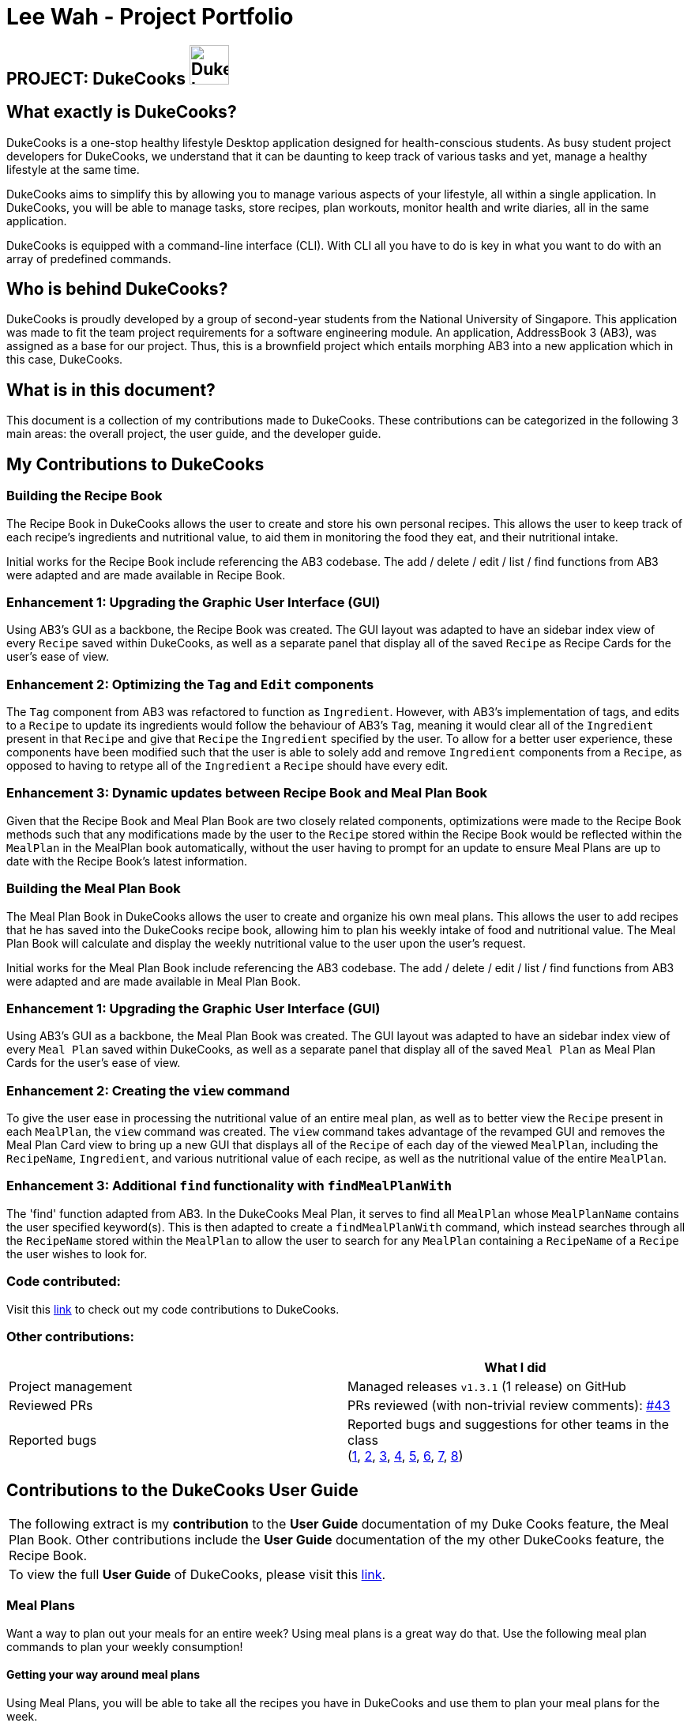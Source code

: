 = Lee Wah - Project Portfolio
:site-section: AboutUs
:imagesDir: ../images
:stylesDir: ../stylesheets

== PROJECT: DukeCooks image:DukeCooks_Logo.png[align="center", width="50"]

== What exactly is DukeCooks?

DukeCooks is a one-stop healthy lifestyle Desktop application designed for health-conscious students.
As busy student project developers for DukeCooks, we understand that it can be daunting to keep track of various
tasks and yet, manage a healthy lifestyle at the same time.

DukeCooks aims to simplify this by allowing you to manage various aspects of your lifestyle, all within a single application.
In DukeCooks, you will be able to manage tasks, store recipes, plan workouts, monitor health and write diaries, all in the same application.

DukeCooks is equipped with a command-line interface (CLI). With CLI all you have to do is key in what you want to do
with an array of predefined commands.

== Who is behind DukeCooks?

DukeCooks is proudly developed by a group of second-year students from the National University of Singapore.
This application was made to fit the team project requirements for a software engineering module.
An application, AddressBook 3 (AB3), was assigned as a base for our project.
Thus, this is a brownfield project which entails morphing AB3 into a new application which in this case, DukeCooks.

== What is in this document?

This document is a collection of my contributions made to DukeCooks. These contributions can be categorized
in the following 3 main areas: the overall project, the user guide, and the developer guide.

== My Contributions to DukeCooks

=== Building the Recipe Book

The Recipe Book in DukeCooks allows the user to create and store his own personal recipes. This allows the user to keep
track of each recipe's ingredients and nutritional value, to aid them in monitoring the food they eat, and their
nutritional intake.

Initial works for the Recipe Book include referencing the AB3 codebase. The add / delete / edit / list / find functions
from AB3 were adapted and are made available in Recipe Book.

=== Enhancement 1: Upgrading the Graphic User Interface (GUI)

Using AB3’s GUI as a backbone, the Recipe Book was created. The GUI layout was adapted to have an sidebar index view of
every `Recipe` saved within DukeCooks, as well as a separate panel that display all of the saved `Recipe` as Recipe Cards
for the user's ease of view.

=== Enhancement 2: Optimizing the `Tag` and `Edit` components

The `Tag` component from AB3 was refactored to function as `Ingredient`. However, with AB3's implementation of tags,
and edits to a `Recipe` to update its ingredients would follow the behaviour of AB3's `Tag`, meaning it would clear all
of the `Ingredient` present in that `Recipe` and give that `Recipe` the `Ingredient` specified by the user. To allow for
a better user experience, these components have been modified such that the user is able to solely add and remove `Ingredient`
components from a `Recipe`, as opposed to having to retype all of the `Ingredient` a `Recipe` should have every edit.

=== Enhancement 3: Dynamic updates between Recipe Book and Meal Plan Book

Given that the Recipe Book and Meal Plan Book are two closely related components, optimizations were made to the Recipe
Book methods such that any modifications made by the user to the `Recipe` stored within the Recipe Book would be reflected
within the `MealPlan` in the MealPlan book automatically, without the user having to prompt for an update to ensure Meal Plans
are up to date with the Recipe Book's latest information.

=== Building the Meal Plan Book

The Meal Plan Book in DukeCooks allows the user to create and organize his own meal plans. This allows the user to add
recipes that he has saved into the DukeCooks recipe book, allowing him to plan his weekly intake of food and nutritional
value. The Meal Plan Book will calculate and display the weekly nutritional value to the user upon the user's request.

Initial works for the Meal Plan Book include referencing the AB3 codebase. The add / delete / edit / list / find functions
from AB3 were adapted and are made available in Meal Plan Book.

=== Enhancement 1: Upgrading the Graphic User Interface (GUI)

Using AB3’s GUI as a backbone, the Meal Plan Book was created. The GUI layout was adapted to have an sidebar index view of
every `Meal Plan` saved within DukeCooks, as well as a separate panel that display all of the saved `Meal Plan` as Meal Plan Cards
for the user's ease of view.

=== Enhancement 2: Creating the `view` command

To give the user ease in processing the nutritional value of an entire meal plan, as well as to better view the `Recipe`
present in each `MealPlan`, the `view` command was created. The `view` command takes advantage of the revamped GUI and removes
the Meal Plan Card view to bring up a new GUI that displays all of the `Recipe` of each day of the viewed `MealPlan`, including
the `RecipeName`, `Ingredient`, and various nutritional value of each recipe, as well as the nutritional value of the entire
`MealPlan`.

=== Enhancement 3: Additional `find` functionality with `findMealPlanWith`
The 'find' function adapted from AB3. In the DukeCooks Meal Plan, it serves to find all `MealPlan` whose `MealPlanName`
contains the user specified keyword(s). This is then adapted to create a `findMealPlanWith` command, which instead searches
through all the `RecipeName` stored within the `MealPlan` to allow the user to search for any `MealPlan` containing a
`RecipeName` of a `Recipe` the user wishes to look for.

=== Code contributed:
Visit this https://nus-cs2103-ay1920s1.github.io/tp-dashboard/#search=bakwxh&sort=totalCommits%20dsc&sortWithin=totalCommits%20dsc&since=2019-09-06&timeframe=commit&mergegroup=false&groupSelect=groupByRepos&breakdown=false&tabOpen=true&tabType=zoom[link] to check out my code contributions to DukeCooks.


=== Other contributions:

|===
| |What I did

|Project management
|Managed releases `v1.3.1` (1 release) on GitHub

|Reviewed PRs
|PRs reviewed (with non-trivial review comments): https://github.com/AY1920S1-CS2103T-T10-2/main/pull/43[#43]

|Reported bugs
|Reported bugs and suggestions for other teams in the class +
(https://github.com/bakwxh/ped/issues/1[1],
https://github.com/bakwxh/ped/issues/2[2],
https://github.com/bakwxh/ped/issues/3[3],
https://github.com/bakwxh/ped/issues/4[4],
https://github.com/bakwxh/ped/issues/5[5],
https://github.com/bakwxh/ped/issues/6[6],
https://github.com/bakwxh/ped/issues/7[7],
https://github.com/bakwxh/ped/issues/8[8])

|===

== Contributions to the DukeCooks User Guide

|===
|The following extract is my *contribution* to the *User Guide* documentation of my Duke Cooks feature, the Meal Plan Book. Other contributions include
the *User Guide* documentation of the my other DukeCooks feature, the Recipe Book.
|To view the full *User Guide* of DukeCooks, please visit this https://ay1920s1-cs2103t-t10-2.github.io/main/UserGuide.html[link].
|===

=== Meal Plans

Want a way to plan out your meals for an entire week? Using meal plans is a great way do that. Use the following meal plan commands to plan your weekly consumption!

==== Getting your way around meal plans
Using Meal Plans, you will be able to take all the recipes you have in DukeCooks and use them to plan your meal plans for the week.

Look at the diagram for a better understanding of how Meal Plans are laid out!

.Overview of the Meal Plans
image::ug_mealplan.png[]

==== Getting to your Meal Plans
Here's a quick way to check out your meal plans!

Command: `goto mealplan`

==== Adding a meal plan
Adds a new meal plan into the meal plan book. +
Command: `add mealplan`
Format: `add mealplan n/<name> day1/[name]... day2/[name]... day3/[name]... day4/[name]... day5/[name]... day6/[name]... day7/[name]...`

[NOTE]
====
All meal plan names must be alphanumeric, up to 40 characters

You are only able to add recipes that you have within your recipe book.

Edits to recipes within your recipe book will be reflected in the affected meal plans.

Deletion of recipes will also delete them from any meal plan containing them.
====

Examples:

* `add mealplan n/Empty` +
Creates an empty meal plan with the name "Empty".

* `add mealplan n/Keto day1/KFC day2/4 Fingers day3/Texas Chicken day4/Arnolds day5/Popeyes day6/Nene day7/Wing Stop` +
Creates a meal plan with the name "Keto" and the listed meals under each indicated day.

.Steps
. Enter the command in the command box and hit the kbd:[Enter] key.
+
.Adding a meal plan
image::ug_mealplan_addMealPlan1.png[]
+
. If the command succeeds, you should see the following message in the result display
and a new meal plan named "One Recipe" will be added.
+
.Successfully added meal plan
image::ug_mealplan_addMealPlan2.png[]

==== Finding a meal plan containing a certain recipe
Finds meal plans with a specified recipe name. +
Command: `find mealplanwith` +
Format: `find mealplanwith <recipe name keyword>`

[IMPORTANT]
====
You can only search for one recipe at a time. The recipe's name must be entered exactly as it is in the recipe book.
====

Examples:

* `find mealplanwith Chicken Rice` +
Lists all meal plans containing "Chicken Rice" in any of the meal plan days.

.Steps
. Enter the command in the command box and hit the kbd:[Enter] key.
+
.Finding a meal plan with recipe
image::ug_mealplan_findWithMealPlan1.png[]
+
. If the command succeeds, only the found meal plans would be displayed as shown below. In this case,
all meal plans with the recipe "Chilli Crab" in any of its days would be found.
+
.Successfully found meal plan with recipe
image::ug_mealplan_findWithMealPlan2.png[]

//END OF USER GUIDE

== Making the DukeCooks Recipe Book and Meal Plans

|===
|The following extract provides my *contribution* to the *Developer Guide* documentation of my feature, the Recipe Book.
Other contributions include the *Developer Guide* documentation of the my other DukeCooks feature, the Meal Plan Book.
|To view the full *Developer Guide* of DukeCooks, please visit this https://ay1920s1-cs2103t-t10-2.github.io/main/DeveloperGuide.html[link].
|===

=== Recipe Book feature
The current implementation of Recipe Book consists of the following:

* Each `Recipe` consists of a unique `RecipeName`
* Each `Recipe` contains an Set of `Ingredient`
* Each `Recipe` consists of a unique `Calories`
* Each `Recipe` consists of a unique `Carbohydrates`
* Each `Recipe` consists of a unique `Fats`
* Each `Recipe` consists of a unique `Protein`
* Each class has their respective getter methods

The class diagram below gives an overview of the `Recipe` class.

.Recipe Class Diagram
image::RecipeClassDiagram.png[]

==== Implementation of recipe book commands

`Recipe` class supports multiple commands. It includes:

* `AddRecipeCommand` - Adds a `Recipe` into `DukeCooks`
* `DeleteRecipeCommand` - Deletes a `Recipe` from `DukeCooks`
* `EditRecipeCommand` - Edits the specified `Recipe`
* `FindRecipeCommand` - Finds all `Recipe` whose `RecipeName` contains user-specified keywords

All the above recipe commands behave similarly. The commands will be parsed in `DukeCooksParser` and based on their
types (i.e Add, Delete, Edit etc), the corresponding variant parsers will be invoked (i.e `AddRecipeCommandParser`,
`DeleteRecipeCommandParser` etc). After which, the corresponding command will be executed (i.e `AddRecipeCommand`,
`DeleteRecipeCommand` etc).

The figure below describes the execution of an `DeleteRecipeCommand`.
The input provided is `delete recipe 1`.

.DeleteRecipeCommand Sequence Diagram
image::DeleteRecipeSequenceDiagram.png[]

After a successful execution, the recipe with the specified index will be deleted from the recipe book.

The DeleteRecipeCommand will also delete the recipe from all meal plans that by filtering through all saved meal plans,
checking for the existence of the recipe it is about to delete, and replace that meal plan with a new one. This is done
using MealPlan#removeRecipe.

==== Design Considerations
[cols="20%,40%,40%""]
[width="100%"]
|===
|Aspect |Option 1 (Chosen)|Option 2

|Updating of recipe components in meal plans upon recipe modifications
| Dynamic updates upon recipe modification

*Pros* +
Allows for a better user experience, less reliance on the user to ensure that all displayed information is updated.

*Cons* +
Harder to implement, requires for checks on meal plans upon every recipe modification, reducing performance of modification operations.

*Our Choice* +
We chose to have the updating of the recipes within meal plans to be done whenever a relevant recipe operation occurs,
namely recipe deletion and edition. This provides a better user experience as the user will never need to remember that
they have to run an update every single time they modify their recipes. This is favourable as we wish for DukeCooks to
be as easy to use as possible.


| Manual updates at any point in time

*Pros* +
Simplest implementation and most novice programmers are familiar with it.

*Cons* +
Relies on user to remember they need to update the meal plans upon recipe modification. Could result in confusion on the
user's end. Also unintuitive from the user's standpoint, and makes recipe modification a hassle.
|===

//END OF DG

